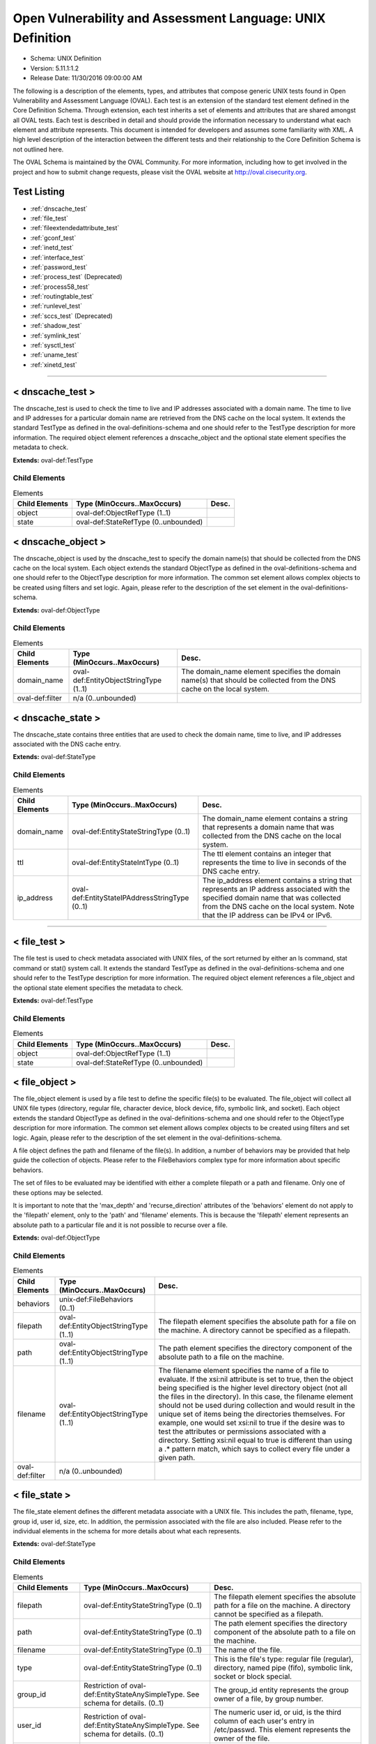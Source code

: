 Open Vulnerability and Assessment Language: UNIX Definition  
=========================================================
* Schema: UNIX Definition  
* Version: 5.11.1:1.2  
* Release Date: 11/30/2016 09:00:00 AM

The following is a description of the elements, types, and attributes that compose generic UNIX tests found in Open Vulnerability and Assessment Language (OVAL). Each test is an extension of the standard test element defined in the Core Definition Schema. Through extension, each test inherits a set of elements and attributes that are shared amongst all OVAL tests. Each test is described in detail and should provide the information necessary to understand what each element and attribute represents. This document is intended for developers and assumes some familiarity with XML. A high level description of the interaction between the different tests and their relationship to the Core Definition Schema is not outlined here.

The OVAL Schema is maintained by the OVAL Community. For more information, including how to get involved in the project and how to submit change requests, please visit the OVAL website at http://oval.cisecurity.org.

Test Listing  
---------------------------------------------------------
* :ref:`dnscache_test`  
* :ref:`file_test`  
* :ref:`fileextendedattribute_test`  
* :ref:`gconf_test`  
* :ref:`inetd_test`  
* :ref:`interface_test`  
* :ref:`password_test`  
* :ref:`process_test` (Deprecated)  
* :ref:`process58_test`  
* :ref:`routingtable_test`  
* :ref:`runlevel_test`  
* :ref:`sccs_test` (Deprecated)  
* :ref:`shadow_test`  
* :ref:`symlink_test`  
* :ref:`sysctl_test`  
* :ref:`uname_test`  
* :ref:`xinetd_test`  
  
______________
  
.. _dnscache_test:  
  
< dnscache_test >  
---------------------------------------------------------
The dnscache_test is used to check the time to live and IP addresses associated with a domain name. The time to live and IP addresses for a particular domain name are retrieved from the DNS cache on the local system. It extends the standard TestType as defined in the oval-definitions-schema and one should refer to the TestType description for more information. The required object element references a dnscache_object and the optional state element specifies the metadata to check.

**Extends:** oval-def:TestType

Child Elements  
^^^^^^^^^^^^^^^^^^^^^^^^^^^^^^^^^^^^^^^^^^^^^^^^^^^^^^^^^
.. list-table:: Elements  
    :header-rows: 1  
  
    * - Child Elements  
      - Type (MinOccurs..MaxOccurs)  
      - Desc.  
    * - object  
      - oval-def:ObjectRefType (1..1)  
      -   
    * - state  
      - oval-def:StateRefType (0..unbounded)  
      -   
  
.. _dnscache_object:  
  
< dnscache_object >  
---------------------------------------------------------
The dnscache_object is used by the dnscache_test to specify the domain name(s) that should be collected from the DNS cache on the local system. Each object extends the standard ObjectType as defined in the oval-definitions-schema and one should refer to the ObjectType description for more information. The common set element allows complex objects to be created using filters and set logic. Again, please refer to the description of the set element in the oval-definitions-schema.

**Extends:** oval-def:ObjectType

Child Elements  
^^^^^^^^^^^^^^^^^^^^^^^^^^^^^^^^^^^^^^^^^^^^^^^^^^^^^^^^^
.. list-table:: Elements  
    :header-rows: 1  
  
    * - Child Elements  
      - Type (MinOccurs..MaxOccurs)  
      - Desc.  
    * - domain_name  
      - oval-def:EntityObjectStringType (1..1)  
      - The domain_name element specifies the domain name(s) that should be collected from the DNS cache on the local system.  
    * - oval-def:filter  
      - n/a (0..unbounded)  
      -   
  
.. _dnscache_state:  
  
< dnscache_state >  
---------------------------------------------------------
The dnscache_state contains three entities that are used to check the domain name, time to live, and IP addresses associated with the DNS cache entry.

**Extends:** oval-def:StateType

Child Elements  
^^^^^^^^^^^^^^^^^^^^^^^^^^^^^^^^^^^^^^^^^^^^^^^^^^^^^^^^^
.. list-table:: Elements  
    :header-rows: 1  
  
    * - Child Elements  
      - Type (MinOccurs..MaxOccurs)  
      - Desc.  
    * - domain_name  
      - oval-def:EntityStateStringType (0..1)  
      - The domain_name element contains a string that represents a domain name that was collected from the DNS cache on the local system.  
    * - ttl  
      - oval-def:EntityStateIntType (0..1)  
      - The ttl element contains an integer that represents the time to live in seconds of the DNS cache entry.  
    * - ip_address  
      - oval-def:EntityStateIPAddressStringType (0..1)  
      - The ip_address element contains a string that represents an IP address associated with the specified domain name that was collected from the DNS cache on the local system. Note that the IP address can be IPv4 or IPv6.  
  
______________
  
.. _file_test:  
  
< file_test >  
---------------------------------------------------------
The file test is used to check metadata associated with UNIX files, of the sort returned by either an ls command, stat command or stat() system call. It extends the standard TestType as defined in the oval-definitions-schema and one should refer to the TestType description for more information. The required object element references a file_object and the optional state element specifies the metadata to check.

**Extends:** oval-def:TestType

Child Elements  
^^^^^^^^^^^^^^^^^^^^^^^^^^^^^^^^^^^^^^^^^^^^^^^^^^^^^^^^^
.. list-table:: Elements  
    :header-rows: 1  
  
    * - Child Elements  
      - Type (MinOccurs..MaxOccurs)  
      - Desc.  
    * - object  
      - oval-def:ObjectRefType (1..1)  
      -   
    * - state  
      - oval-def:StateRefType (0..unbounded)  
      -   
  
.. _file_object:  
  
< file_object >  
---------------------------------------------------------
The file_object element is used by a file test to define the specific file(s) to be evaluated. The file_object will collect all UNIX file types (directory, regular file, character device, block device, fifo, symbolic link, and socket). Each object extends the standard ObjectType as defined in the oval-definitions-schema and one should refer to the ObjectType description for more information. The common set element allows complex objects to be created using filters and set logic. Again, please refer to the description of the set element in the oval-definitions-schema.

A file object defines the path and filename of the file(s). In addition, a number of behaviors may be provided that help guide the collection of objects. Please refer to the FileBehaviors complex type for more information about specific behaviors.

The set of files to be evaluated may be identified with either a complete filepath or a path and filename. Only one of these options may be selected.

It is important to note that the 'max_depth' and 'recurse_direction' attributes of the 'behaviors' element do not apply to the 'filepath' element, only to the 'path' and 'filename' elements. This is because the 'filepath' element represents an absolute path to a particular file and it is not possible to recurse over a file.

**Extends:** oval-def:ObjectType

Child Elements  
^^^^^^^^^^^^^^^^^^^^^^^^^^^^^^^^^^^^^^^^^^^^^^^^^^^^^^^^^
.. list-table:: Elements  
    :header-rows: 1  
  
    * - Child Elements  
      - Type (MinOccurs..MaxOccurs)  
      - Desc.  
    * - behaviors  
      - unix-def:FileBehaviors (0..1)  
      -   
    * - filepath  
      - oval-def:EntityObjectStringType (1..1)  
      - The filepath element specifies the absolute path for a file on the machine. A directory cannot be specified as a filepath.  
    * - path  
      - oval-def:EntityObjectStringType (1..1)  
      - The path element specifies the directory component of the absolute path to a file on the machine.  
    * - filename  
      - oval-def:EntityObjectStringType (1..1)  
      - The filename element specifies the name of a file to evaluate. If the xsi:nil attribute is set to true, then the object being specified is the higher level directory object (not all the files in the directory). In this case, the filename element should not be used during collection and would result in the unique set of items being the directories themselves. For example, one would set xsi:nil to true if the desire was to test the attributes or permissions associated with a directory. Setting xsi:nil equal to true is different than using a .* pattern match, which says to collect every file under a given path.  
    * - oval-def:filter  
      - n/a (0..unbounded)  
      -   
  
.. _file_state:  
  
< file_state >  
---------------------------------------------------------
The file_state element defines the different metadata associate with a UNIX file. This includes the path, filename, type, group id, user id, size, etc. In addition, the permission associated with the file are also included. Please refer to the individual elements in the schema for more details about what each represents.

**Extends:** oval-def:StateType

Child Elements  
^^^^^^^^^^^^^^^^^^^^^^^^^^^^^^^^^^^^^^^^^^^^^^^^^^^^^^^^^
.. list-table:: Elements  
    :header-rows: 1  
  
    * - Child Elements  
      - Type (MinOccurs..MaxOccurs)  
      - Desc.  
    * - filepath  
      - oval-def:EntityStateStringType (0..1)  
      - The filepath element specifies the absolute path for a file on the machine. A directory cannot be specified as a filepath.  
    * - path  
      - oval-def:EntityStateStringType (0..1)  
      - The path element specifies the directory component of the absolute path to a file on the machine.  
    * - filename  
      - oval-def:EntityStateStringType (0..1)  
      - The name of the file.  
    * - type  
      - oval-def:EntityStateStringType (0..1)  
      - This is the file's type: regular file (regular), directory, named pipe (fifo), symbolic link, socket or block special.  
    * - group_id  
      - Restriction of oval-def:EntityStateAnySimpleType. See schema for details. (0..1)  
      - The group_id entity represents the group owner of a file, by group number.  
    * - user_id  
      - Restriction of oval-def:EntityStateAnySimpleType. See schema for details. (0..1)  
      - The numeric user id, or uid, is the third column of each user's entry in /etc/passwd. This element represents the owner of the file.  
    * - a_time  
      - Restriction of oval-def:EntityStateAnySimpleType. See schema for details. (0..1)  
      - This is the time that the file was last accessed, in seconds since the Unix epoch. The Unix epoch is the time 00:00:00 UTC on January 1, 1970.  
    * - c_time  
      - Restriction of oval-def:EntityStateAnySimpleType. See schema for details. (0..1)  
      - This is the time of the last change to the file's inode, in seconds since the Unix epoch. The Unix epoch is the time 00:00:00 UTC on January 1, 1970. An inode is a Unix data structure that stores all of the information about a particular file.  
    * - m_time  
      - Restriction of oval-def:EntityStateAnySimpleType. See schema for details. (0..1)  
      - This is the time of the last change to the file's contents, in seconds since the Unix epoch. The Unix epoch is the time 00:00:00 UTC on January 1, 1970.  
    * - size  
      - oval-def:EntityStateIntType (0..1)  
      - This is the size of the file in bytes.  
    * - suid  
      - oval-def:EntityStateBoolType (0..1)  
      - Does the program run with the uid (thus privileges) of the file's owner, rather than the calling user?  
    * - sgid  
      - oval-def:EntityStateBoolType (0..1)  
      - Does the program run with the gid (thus privileges) of the file's group owner, rather than the calling user's group?  
    * - sticky  
      - oval-def:EntityStateBoolType (0..1)  
      - Can users delete each other's files in this directory, when said directory is writable by those users?  
    * - uread  
      - oval-def:EntityStateBoolType (0..1)  
      - Can the owner (user owner) of the file read this file or, if a directory, read the directory contents?  
    * - uwrite  
      - oval-def:EntityStateBoolType (0..1)  
      - Can the owner (user owner) of the file write to this file or, if a directory, write to the directory?  
    * - uexec  
      - oval-def:EntityStateBoolType (0..1)  
      - Can the owner (user owner) of the file execute it or, if a directory, change into the directory?  
    * - gread  
      - oval-def:EntityStateBoolType (0..1)  
      - Can the group owner of the file read this file or, if a directory, read the directory contents?  
    * - gwrite  
      - oval-def:EntityStateBoolType (0..1)  
      - Can the group owner of the file write to this file or, if a directory, write to the directory?  
    * - gexec  
      - oval-def:EntityStateBoolType (0..1)  
      - Can the group owner of the file execute it or, if a directory, change into the directory?  
    * - oread  
      - oval-def:EntityStateBoolType (0..1)  
      - Can all other users read this file or, if a directory, read the directory contents?  
    * - owrite  
      - oval-def:EntityStateBoolType (0..1)  
      - Can the other users write to this file or, if a directory, write to the directory?  
    * - oexec  
      - oval-def:EntityStateBoolType (0..1)  
      - Can the other users execute this file or, if a directory, change into the directory?  
    * - has_extended_acl  
      - oval-def:EntityStateBoolType (0..1)  
      - Does the file or directory have ACL permissions applied to it? If the file or directory doesn't have an ACL, or it matches the standard UNIX permissions, the value will be 'false'. Otherwise, if a file or directory has an ACL, the value will be 'true'.  
  
.. _FileBehaviors:  
  
== FileBehaviors ==  
---------------------------------------------------------
The FileBehaviors complex type defines a number of behaviors that allow a more detailed definition of the file_object being specified. Note that using these behaviors may result in some unique results. For example, a double negative type condition might be created where an object entity says include everything except a specific item, but a behavior is used that might then add that item back in.

It is important to note that the 'max_depth' and 'recurse_direction' attributes of the 'behaviors' element do not apply to the 'filepath' element, only to the 'path' and 'filename' elements. This is because the 'filepath' element represents an absolute path to a particular file and it is not possible to recurse over a file.

Attributes  
^^^^^^^^^^^^^^^^^^^^^^^^^^^^^^^^^^^^^^^^^^^^^^^^^^^^^^^^^
.. list-table:: Attributes  
    :header-rows: 1  
  
    * - Attribute  
      - Type  
      - Desc.  
    * - max_depth  
      - Restriction of xsd:integer (optional *default*='-1')  
      - 'max_depth' defines the maximum depth of recursion to perform when a recurse_direction is specified. A value of '0' is equivalent to no recursion, '1' means to step only one directory level up/down, and so on. The default value is '-1' meaning no limitation. For a 'max_depth' of -1 or any value of 1 or more the starting directory must be considered in the recursive search.  
Note that the default recurse_direction behavior is 'none' so even though max_depth specifies no limitation by default, the recurse_direction behavior turns recursion off.  
Note that this behavior only applies with the equality operation on the path entity.  
    * - recurse  
      - Restriction of xsd:string (optional *default*='symlinks and directories') ('~~none~~', '~~files~~', 'directories', '~~files and directories~~', 'symlinks', 'symlinks and directories')  
      - 'recurse' defines how to recurse into the path entity, in other words what to follow during recursion. Options include symlinks, directories, or both. Note that a max-depth other than 0 has to be specified for recursion to take place and for this attribute to mean anything.  
Note that this behavior only applies with the equality operation on the path entity.  
    * - recurse_direction  
      - Restriction of xsd:string (optional *default*='none') ('none', 'up', 'down')  
      - 'recurse_direction' defines the direction to recurse, either 'up' to parent directories, or 'down' into child directories. The default value is 'none' for no recursion.  
Note that this behavior only applies with the equality operation on the path entity.  
    * - recurse_file_system  
      - Restriction of xsd:string (optional *default*='all') ('all', 'local', 'defined')  
      - 'recurse_file_system' defines the file system limitation of any searching and applies to all operations as specified on the path or filepath entity. The value of 'local' limits the search scope to local file systems (as opposed to file systems mounted from an external system). The value of 'defined' keeps any recursion within the file system that the file_object (path+filename or filepath) has specified. For example, if the path specified was "/", you would search only the filesystem mounted there, not other filesystems mounted to descendant paths. The value of 'defined' only applies when an equality operation is used for searching because the path or filepath entity must explicitly define a file system. The default value is 'all' meaning to search all available file systems for data collection.  
Note that in most cases it is recommended that the value of 'local' be used to ensure that file system searching is limited to only the local file systems. Searching 'all' file systems may have performance implications.  
  
  
______________
  
.. _fileextendedattribute_test:  
  
< fileextendedattribute_test >  
---------------------------------------------------------
The file extended attribute test is used to check extended attribute values associated with UNIX files, of the sort returned by the getfattr command or getxattr() system call. It extends the standard TestType as defined in the oval-definitions-schema and one should refer to the TestType description for more information. The required object element references a fileextendedattribute_object and the optional state element specifies the extended attributes to check.

NOTE: Solaris has a very different implementation of "extended attributes" in which the attributes are really an orthogonal directory hierarchy of files. See the Solaris documentation for more details. The file extended attribute test only handles simple name/value pairs as implemented by most other UNIX derived operating systems.

**Extends:** oval-def:TestType

Child Elements  
^^^^^^^^^^^^^^^^^^^^^^^^^^^^^^^^^^^^^^^^^^^^^^^^^^^^^^^^^
.. list-table:: Elements  
    :header-rows: 1  
  
    * - Child Elements  
      - Type (MinOccurs..MaxOccurs)  
      - Desc.  
    * - object  
      - oval-def:ObjectRefType (1..1)  
      -   
    * - state  
      - oval-def:StateRefType (0..unbounded)  
      -   
  
.. _fileextendedattribute_object:  
  
< fileextendedattribute_object >  
---------------------------------------------------------
The fileextendedattribute_object element is used by a file extended attribute test to define the specific file(s) and attribute(s) to be evaluated. The fileextendedattribute_object will collect all UNIX file types (directory, regular file, character device, block device, fifo, symbolic link, and socket). Each object extends the standard ObjectType as defined in the oval-definitions-schema and one should refer to the ObjectType description for more information. The common set element allows complex objects to be created using filters and set logic. Again, please refer to the description of the set element in the oval-definitions-schema.

A file extended attribute object defines the path, filename and attribute name. In addition, a number of behaviors may be provided that help guide the collection of objects. Please refer to the FileExtendedAttributeBehaviors complex type for more information about specific behaviors.

The set of files to be evaluated may be identified with either a complete filepath or a path and filename. Only one of these options may be selected.

It is important to note that the 'max_depth' and 'recurse_direction' attributes of the 'behaviors' element do not apply to the 'filepath' element, only to the 'path' and 'filename' elements. This is because the 'filepath' element represents an absolute path to a particular file and it is not possible to recurse over a file.

**Extends:** oval-def:ObjectType

Child Elements  
^^^^^^^^^^^^^^^^^^^^^^^^^^^^^^^^^^^^^^^^^^^^^^^^^^^^^^^^^
.. list-table:: Elements  
    :header-rows: 1  
  
    * - Child Elements  
      - Type (MinOccurs..MaxOccurs)  
      - Desc.  
    * - behaviors  
      - unix-def:FileBehaviors (0..1)  
      -   
    * - filepath  
      - oval-def:EntityObjectStringType (1..1)  
      - The filepath element specifies the absolute path for a file on the machine. A directory cannot be specified as a filepath.  
    * - path  
      - oval-def:EntityObjectStringType (1..1)  
      - The path element specifies the directory component of the absolute path to a file on the machine.  
    * - filename  
      - oval-def:EntityObjectStringType (1..1)  
      - The filename element specifies the name of a file to evaluate. If the xsi:nil attribute is set to true, then the object being specified is the higher level directory object (not all the files in the directory). In this case, the filename element should not be used during collection and would result in the unique set of items being the directories themselves. For example, one would set xsi:nil to true if the desire was to test the attributes associated with a directory. Setting xsi:nil equal to true is different than using a .* pattern match, which says to collect every file under a given path.  
    * - attribute_name  
      - oval-def:EntityObjectStringType (1..1)  
      - The attribute_name element specifies the name of an extended attribute to evaluate.  
    * - oval-def:filter  
      - n/a (0..unbounded)  
      -   
  
.. _fileextendedattribute_state:  
  
< fileextendedattribute_state >  
---------------------------------------------------------
The fileextendedattribute_state element defines an extended attribute associated with a UNIX file. This includes the path, filename, attribute name, and attribute value.

**Extends:** oval-def:StateType

Child Elements  
^^^^^^^^^^^^^^^^^^^^^^^^^^^^^^^^^^^^^^^^^^^^^^^^^^^^^^^^^
.. list-table:: Elements  
    :header-rows: 1  
  
    * - Child Elements  
      - Type (MinOccurs..MaxOccurs)  
      - Desc.  
    * - filepath  
      - oval-def:EntityStateStringType (0..1)  
      - The filepath element specifies the absolute path for a file on the machine. A directory can be specified as a filepath.  
    * - path  
      - oval-def:EntityStateStringType (0..1)  
      - The path element specifies the directory component of the absolute path to a file on the machine.  
    * - filename  
      - oval-def:EntityStateStringType (0..1)  
      - The name of the file.  
    * - attribute_name  
      - oval-def:EntityStateStringType (0..1)  
      - This is the extended attribute's name, identifier or key.  
    * - value  
      - oval-def:EntityStateAnySimpleType (0..1)  
      - The value entity represents the extended attribute's value or contents. To test for an attribute with no value assigned to it, this entity would be used with an empty value.  
  
______________
  
.. _gconf_test:  
  
< gconf_test >  
---------------------------------------------------------
The gconf_test is used to check the attributes and value(s) associated with GConf preference keys. It extends the standard TestType as defined in the oval-definitions-schema and one should refer to the TestType description for more information. The required object element references a gconf_object and the optional gconf_state element specifies the data to check.

**Extends:** oval-def:TestType

Child Elements  
^^^^^^^^^^^^^^^^^^^^^^^^^^^^^^^^^^^^^^^^^^^^^^^^^^^^^^^^^
.. list-table:: Elements  
    :header-rows: 1  
  
    * - Child Elements  
      - Type (MinOccurs..MaxOccurs)  
      - Desc.  
    * - object  
      - oval-def:ObjectRefType (1..1)  
      -   
    * - state  
      - oval-def:StateRefType (0..unbounded)  
      -   
  
.. _gconf_object:  
  
< gconf_object >  
---------------------------------------------------------
The gconf_object element is used by a gconf_test to define the preference keys to collect and the sources from which to collect the preference keys. Each object extends the standard ObjectType as defined in the oval-definitions-schema and one should refer to the ObjectType description for more information. The common set element allows complex objects to be created using filters and set logic. Again, please refer to the description of the set element in the oval-definitions-schema.

**Extends:** oval-def:ObjectType

Child Elements  
^^^^^^^^^^^^^^^^^^^^^^^^^^^^^^^^^^^^^^^^^^^^^^^^^^^^^^^^^
.. list-table:: Elements  
    :header-rows: 1  
  
    * - Child Elements  
      - Type (MinOccurs..MaxOccurs)  
      - Desc.  
    * - key  
      - oval-def:EntityObjectStringType (1..1)  
      - This is the preference key to check.  
    * - source  
      - oval-def:EntityObjectStringType (1..1)  
      - The source element specifies the source from which to collect the preference key. The source is represented by the absolute path to a GConf XML file as XML is the current backend for GConf. Note that other backends may become available in the future. If the xsi:nil attribute is set to 'true', the preference key is looked up using the GConf daemon. Otherwise, the preference key is looked up using the values specified in this entity.  
    * - oval-def:filter  
      - n/a (0..unbounded)  
      -   
  
.. _gconf_state:  
  
< gconf_state >  
---------------------------------------------------------
The gconf_state element defines the different information that can be used to evaluate the specified GConf preference key. This includes the preference key, source, type, whether it's writable, the user who last modified it, the time it was last modified, whether it's the default value, as well as the preference key's value. Please refer to the individual elements in the schema for more details about what each represents.

**Extends:** oval-def:StateType

Child Elements  
^^^^^^^^^^^^^^^^^^^^^^^^^^^^^^^^^^^^^^^^^^^^^^^^^^^^^^^^^
.. list-table:: Elements  
    :header-rows: 1  
  
    * - Child Elements  
      - Type (MinOccurs..MaxOccurs)  
      - Desc.  
    * - key  
      - oval-def:EntityStateStringType (0..1)  
      - The preference key to check.  
    * - source  
      - oval-def:EntityStateStringType (0..1)  
      - The source used to look up the preference key.  
    * - type  
      - unix-def:EntityStateGconfTypeType (0..1)  
      - The type of the preference key.  
    * - is_writable  
      - oval-def:EntityStateBoolType (0..1)  
      - Is the preference key writable? If true, the preference key is writable. If false, the preference key is not writable.  
    * - mod_user  
      - oval-def:EntityStateStringType (0..1)  
      - The user who last modified the preference key.  
    * - mod_time  
      - oval-def:EntityStateIntType (0..1)  
      - The time the preference key was last modified in seconds since the Unix epoch. The Unix epoch is the time 00:00:00 UTC on January 1, 1970.  
    * - is_default  
      - oval-def:EntityStateBoolType (0..1)  
      - Is the preference key value the default value. If true, the preference key value is the default value. If false, the preference key value is not the default value.  
    * - value  
      - oval-def:EntityStateAnySimpleType (0..1)  
      - The value of the preference key.  
  
______________
  
.. _inetd_test:  
  
< inetd_test >  
---------------------------------------------------------
The inetd test is used to check information associated with different Internet services. It extends the standard TestType as defined in the oval-definitions-schema and one should refer to the TestType description for more information. The required object element references an inetd_object and the optional state element specifies the information to check.

**Extends:** oval-def:TestType

Child Elements  
^^^^^^^^^^^^^^^^^^^^^^^^^^^^^^^^^^^^^^^^^^^^^^^^^^^^^^^^^
.. list-table:: Elements  
    :header-rows: 1  
  
    * - Child Elements  
      - Type (MinOccurs..MaxOccurs)  
      - Desc.  
    * - object  
      - oval-def:ObjectRefType (1..1)  
      -   
    * - state  
      - oval-def:StateRefType (0..unbounded)  
      -   
  
.. _inetd_object:  
  
< inetd_object >  
---------------------------------------------------------
The inetd_object element is used by an inetd test to define the specific protocol-service to be evaluated. Each object extends the standard ObjectType as defined in the oval-definitions-schema and one should refer to the ObjectType description for more information. The common set element allows complex objects to be created using filters and set logic. Again, please refer to the description of the set element in the oval-definitions-schema.

An inetd object consists of a protocol entity and a service_name entity that identifies the specific service to be tested.

**Extends:** oval-def:ObjectType

Child Elements  
^^^^^^^^^^^^^^^^^^^^^^^^^^^^^^^^^^^^^^^^^^^^^^^^^^^^^^^^^
.. list-table:: Elements  
    :header-rows: 1  
  
    * - Child Elements  
      - Type (MinOccurs..MaxOccurs)  
      - Desc.  
    * - protocol  
      - oval-def:EntityObjectStringType (1..1)  
      - A recognized protocol listed in the file /etc/inet/protocols.  
    * - service_name  
      - oval-def:EntityObjectStringType (1..1)  
      - The name of a valid service listed in the services file. For RPC services, the value of the service-name field consists of the RPC service name or program number, followed by a '/' (slash) and either a version number or a range of version numbers (for example, rstatd/2-4).  
    * - oval-def:filter  
      - n/a (0..unbounded)  
      -   
  
.. _inetd_state:  
  
< inetd_state >  
---------------------------------------------------------
The inetd_state element defines the different information associated with a specific Internet service. Please refer to the individual elements in the schema for more details about what each represents.

**Extends:** oval-def:StateType

Child Elements  
^^^^^^^^^^^^^^^^^^^^^^^^^^^^^^^^^^^^^^^^^^^^^^^^^^^^^^^^^
.. list-table:: Elements  
    :header-rows: 1  
  
    * - Child Elements  
      - Type (MinOccurs..MaxOccurs)  
      - Desc.  
    * - protocol  
      - oval-def:EntityStateStringType (0..1)  
      - A recognized protocol listed in the file /etc/inet/protocols.  
    * - service_name  
      - oval-def:EntityStateStringType (0..1)  
      - The name of a valid service listed in the services file. For RPC services, the value of the service-name field consists of the RPC service name or program number, followed by a '/' (slash) and either a version number or a range of version numbers (for example, rstatd/2-4).  
    * - server_program  
      - oval-def:EntityStateStringType (0..1)  
      - Either the pathname of a server program to be invoked by inetd to perform the requested service, or the value internal if inetd itself provides the service.  
    * - server_arguments  
      - oval-def:EntityStateStringType (0..1)  
      - The arguments for running the service. These are either passed to the server program invoked by inetd, or used to configure a service provided by inetd. In the case of server programs, the arguments shall begin with argv[0], which is typically the name of the program. In the case of a service provided by inted, the first argument shall be the word "internal".  
    * - endpoint_type  
      - unix-def:EntityStateEndpointType (0..1)  
      - The endpoint type (aka, socket type) associated with the service.  
    * - exec_as_user  
      - oval-def:EntityStateStringType (0..1)  
      - The user id of the user the server program should run under. (This allows for running with less permission than root.)  
    * - wait_status  
      - unix-def:EntityStateWaitStatusType (0..1)  
      - This field has values wait or nowait. This entry specifies whether the server that is invoked by inetd will take over the listening socket associated with the service, and whether once launched, inetd will wait for that server to exit, if ever, before it resumes listening for new service requests.  
  
______________
  
.. _interface_test:  
  
< interface_test >  
---------------------------------------------------------
The interface test enumerates various attributes about the interfaces on a system. It extends the standard TestType as defined in the oval-definitions-schema and one should refer to the TestType description for more information. The required object element references an interface_object and the optional state element specifies the interface information to check.

**Extends:** oval-def:TestType

Child Elements  
^^^^^^^^^^^^^^^^^^^^^^^^^^^^^^^^^^^^^^^^^^^^^^^^^^^^^^^^^
.. list-table:: Elements  
    :header-rows: 1  
  
    * - Child Elements  
      - Type (MinOccurs..MaxOccurs)  
      - Desc.  
    * - object  
      - oval-def:ObjectRefType (1..1)  
      -   
    * - state  
      - oval-def:StateRefType (0..unbounded)  
      -   
  
.. _interface_object:  
  
< interface_object >  
---------------------------------------------------------
The interface_object element is used by an interface test to define the specific interfaces(s) to be evaluated. Each object extends the standard ObjectType as defined in the oval-definitions-schema and one should refer to the ObjectType description for more information. The common set element allows complex objects to be created using filters and set logic. Again, please refer to the description of the set element in the oval-definitions-schema.

An interface object consists of a single name entity that identifies which interface is being specified.

**Extends:** oval-def:ObjectType

Child Elements  
^^^^^^^^^^^^^^^^^^^^^^^^^^^^^^^^^^^^^^^^^^^^^^^^^^^^^^^^^
.. list-table:: Elements  
    :header-rows: 1  
  
    * - Child Elements  
      - Type (MinOccurs..MaxOccurs)  
      - Desc.  
    * - name  
      - oval-def:EntityObjectStringType (1..1)  
      - The name element is the interface (eth0, eth1, fw0, etc.) name to check.  
    * - oval-def:filter  
      - n/a (0..unbounded)  
      -   
  
.. _interface_state:  
  
< interface_state >  
---------------------------------------------------------
The interface_state element enumerates the different properties associate with a Unix interface. Please refer to the individual elements in the schema for more details about what each represents.

**Extends:** oval-def:StateType

Child Elements  
^^^^^^^^^^^^^^^^^^^^^^^^^^^^^^^^^^^^^^^^^^^^^^^^^^^^^^^^^
.. list-table:: Elements  
    :header-rows: 1  
  
    * - Child Elements  
      - Type (MinOccurs..MaxOccurs)  
      - Desc.  
    * - name  
      - oval-def:EntityStateStringType (0..1)  
      - The name element is the interface (eth0, eth1, fw0, etc.) name to check.  
    * - type  
      - unix-def:EntityStateInterfaceType (0..1)  
      - The type element specifies the type of interface.  
    * - hardware_addr  
      - oval-def:EntityStateStringType (0..1)  
      - The hardware_addr element is the hardware or MAC address of the physical network card. MAC addresses should be formatted according to the IEEE 802-2001 standard which states that a MAC address is a sequence of six octet values, separated by hyphens, where each octet is represented by two hexadecimal digits. Uppercase letters should also be used to represent the hexadecimal digits A through F.  
    * - inet_addr  
      - oval-def:EntityStateIPAddressStringType (0..1)  
      - This is the IP address of the interface. Note that the IP address can be IPv4 or IPv6. If the IP address is an IPv6 address, this entity will be expressed as an IPv6 address prefix using CIDR notation and the netmask entity will not be collected.  
    * - broadcast_addr  
      - oval-def:EntityStateIPAddressStringType (0..1)  
      - This is the broadcast IP address for this interface's network. Note that the IP address can be IPv4 or IPv6.  
    * - netmask  
      - oval-def:EntityStateIPAddressStringType (0..1)  
      - This is the bitmask used to calculate the interface's IP network. The network number is calculated by bitwise-ANDing this with the IP address. The host number on that network is calculated by bitwise-XORing this with the IP address. Note that if the inet_addr entity contains an IPv6 address prefix, this entity will not be collected.  
    * - flag  
      - oval-def:EntityStateStringType (0..1)  
      - The flag entity represents the interface flag line, which generally contains flags like "UP" to denote an active interface, "PROMISC" to note that the interface is listening for Ethernet frames not specifically addressed to it, and others. This element can be included multiple times in a system characteristic item in order to record a multitude of flags. Note that the entity_check attribute associated with EntityStateStringType guides the evaluation of entities like this that refer to items that can occur an unbounded number of times.  
  
______________
  
.. _password_test:  
  
< password_test >  
---------------------------------------------------------
/etc/passwd. See passwd(4).

The password test is used to check metadata associated with the UNIX password file, of the sort returned by the passwd command. It extends the standard TestType as defined in the oval-definitions-schema and one should refer to the TestType description for more information. The required object element references a password_object and the optional state element specifies the metadata to check.

**Extends:** oval-def:TestType

Child Elements  
^^^^^^^^^^^^^^^^^^^^^^^^^^^^^^^^^^^^^^^^^^^^^^^^^^^^^^^^^
.. list-table:: Elements  
    :header-rows: 1  
  
    * - Child Elements  
      - Type (MinOccurs..MaxOccurs)  
      - Desc.  
    * - object  
      - oval-def:ObjectRefType (1..1)  
      -   
    * - state  
      - oval-def:StateRefType (0..unbounded)  
      -   
  
.. _password_object:  
  
< password_object >  
---------------------------------------------------------
The password_object element is used by a password test to define the object to be evaluated. Each object extends the standard ObjectType as defined in the oval-definitions-schema and one should refer to the ObjectType description for more information. The common set element allows complex objects to be created using filters and set logic. Again, please refer to the description of the set element in the oval-definitions-schema.

A password object consists of a single username entity that identifies the user(s) whose password is to be evaluated.

**Extends:** oval-def:ObjectType

Child Elements  
^^^^^^^^^^^^^^^^^^^^^^^^^^^^^^^^^^^^^^^^^^^^^^^^^^^^^^^^^
.. list-table:: Elements  
    :header-rows: 1  
  
    * - Child Elements  
      - Type (MinOccurs..MaxOccurs)  
      - Desc.  
    * - username  
      - oval-def:EntityObjectStringType (1..1)  
      - The user(s) account whose password is to be evaluated.  
    * - oval-def:filter  
      - n/a (0..unbounded)  
      -   
  
.. _password_state:  
  
< password_state >  
---------------------------------------------------------
The password_state element defines the different information associated with the system passwords. Please refer to the individual elements in the schema for more details about what each represents.

See documentation on /etc/passwd for more details on the fields.

**Extends:** oval-def:StateType

Child Elements  
^^^^^^^^^^^^^^^^^^^^^^^^^^^^^^^^^^^^^^^^^^^^^^^^^^^^^^^^^
.. list-table:: Elements  
    :header-rows: 1  
  
    * - Child Elements  
      - Type (MinOccurs..MaxOccurs)  
      - Desc.  
    * - username  
      - oval-def:EntityStateStringType (0..1)  
      - The UNIX account name.  
    * - password  
      - oval-def:EntityStateStringType (0..1)  
      - This is the encrypted version of the user's password.  
    * - user_id  
      - Restriction of oval-def:EntityStateAnySimpleType. See schema for details. (0..1)  
      - The numeric user id, or uid, is the third column of each user's entry in /etc/passwd.  
    * - group_id  
      - Restriction of oval-def:EntityStateAnySimpleType. See schema for details. (0..1)  
      - The id of the primary UNIX group the user belongs to.  
    * - gcos  
      - oval-def:EntityStateStringType (0..1)  
      - The GECOS (or GCOS) field from /etc/passwd; typically contains the user's full name.  
    * - home_dir  
      - oval-def:EntityStateStringType (0..1)  
      - The user's home directory.  
    * - login_shell  
      - oval-def:EntityStateStringType (0..1)  
      - The user's shell program.  
    * - last_login  
      - oval-def:EntityStateIntType (0..1)  
      - The date and time when the last login occurred. This value is stored as the number of seconds that have elapsed since 00:00:00, January 1, 1970, UTC.  
  
______________
  
.. _process_test:  
  
< process_test > (Deprecated)  
---------------------------------------------------------
Deprecation Info  
^^^^^^^^^^^^^^^^^^^^^^^^^^^^^^^^^^^^^^^^^^^^^^^^^^^^^^^^^
* Deprecated As Of Version 5.8  
* Reason: The process_test has been deprecated and replaced by the process58_test. The command line of a process cannot be used to uniquely identify a process. As a result, the pid entity was added to the process58_object. Please see the process58_test for additional information.  
  
The process test is used to check information found in the UNIX processes. It is equivalent to parsing the output of the ps command. It extends the standard TestType as defined in the oval-definitions-schema and one should refer to the TestType description for more information. The required object element references a process_object and the optional state element specifies the process information to check.

**Extends:** oval-def:TestType

Child Elements  
^^^^^^^^^^^^^^^^^^^^^^^^^^^^^^^^^^^^^^^^^^^^^^^^^^^^^^^^^
.. list-table:: Elements  
    :header-rows: 1  
  
    * - Child Elements  
      - Type (MinOccurs..MaxOccurs)  
      - Desc.  
    * - object  
      - oval-def:ObjectRefType (1..1)  
      -   
    * - state  
      - oval-def:StateRefType (0..unbounded)  
      -   
  
.. _process_object:  
  
< process_object > (Deprecated)  
---------------------------------------------------------
Deprecation Info  
^^^^^^^^^^^^^^^^^^^^^^^^^^^^^^^^^^^^^^^^^^^^^^^^^^^^^^^^^
* Deprecated As Of Version 5.8  
* Reason: The process_object has been deprecated and replaced by the process58_object. The command line of a process cannot be used to uniquely identify a process. As a result, the pid entity was added to the process58_object. Please see the process58_object for additional information.  
  
The process_object element is used by a process test to define the specific process(es) to be evaluated. Each object extends the standard ObjectType as defined in the oval-definitions-schema and one should refer to the ObjectType description for more information. The common set element allows complex objects to be created using filters and set logic. Again, please refer to the description of the set element in the oval-definitions-schema.

A process object defines the command line used to start the process(es).

**Extends:** oval-def:ObjectType

Child Elements  
^^^^^^^^^^^^^^^^^^^^^^^^^^^^^^^^^^^^^^^^^^^^^^^^^^^^^^^^^
.. list-table:: Elements  
    :header-rows: 1  
  
    * - Child Elements  
      - Type (MinOccurs..MaxOccurs)  
      - Desc.  
    * - command  
      - oval-def:EntityObjectStringType (1..1)  
      - The command element specifies the command/program name to check.  
  
.. _process_state:  
  
< process_state > (Deprecated)  
---------------------------------------------------------
Deprecation Info  
^^^^^^^^^^^^^^^^^^^^^^^^^^^^^^^^^^^^^^^^^^^^^^^^^^^^^^^^^
* Deprecated As Of Version 5.8  
* Reason: The process_state has been deprecated and replaced by the process58_state. The command line of a process cannot be used to uniquely identify a process. As a result, the pid entity was added to the process58_object. Please see the process58_state for additional information.  
  
The process_state element defines the different metadata associated with a UNIX process. This includes the command line, pid, ppid, priority, and user id. Please refer to the individual elements in the schema for more details about what each represents.

**Extends:** oval-def:StateType

Child Elements  
^^^^^^^^^^^^^^^^^^^^^^^^^^^^^^^^^^^^^^^^^^^^^^^^^^^^^^^^^
.. list-table:: Elements  
    :header-rows: 1  
  
    * - Child Elements  
      - Type (MinOccurs..MaxOccurs)  
      - Desc.  
    * - command  
      - oval-def:EntityStateStringType (0..1)  
      - The command element specifies the command/program name to check.  
    * - exec_time  
      - oval-def:EntityStateStringType (0..1)  
      - This is the cumulative CPU time, formatted in [DD-]HH:MM:SS where DD is the number of days when execution time is 24 hours or more.  
    * - pid  
      - oval-def:EntityStateIntType (0..1)  
      - This is the process ID of the process.  
    * - ppid  
      - oval-def:EntityStateIntType (0..1)  
      - This is the process ID of the process's parent process.  
    * - priority  
      - oval-def:EntityStateIntType (0..1)  
      - This is the scheduling priority with which the process runs. This can be adjusted with the nice command or nice() system call.  
    * - ruid  
      - oval-def:EntityStateIntType (0..1)  
      - This is the real user id which represents the user who has created the process.  
    * - scheduling_class  
      - oval-def:EntityStateStringType (0..1)  
      - A platform specific characteristic maintained by the scheduler: RT (real-time), TS (timeshare), FF (fifo), SYS (system), etc.  
    * - start_time  
      - oval-def:EntityStateStringType (0..1)  
      - This is the time of day the process started formatted in HH:MM:SS if the same day the process started or formatted as MMM_DD (Ex.: Feb_5) if process started the previous day or further in the past.  
    * - tty  
      - oval-def:EntityStateStringType (0..1)  
      - This is the TTY on which the process was started, if applicable.  
    * - user_id  
      - oval-def:EntityStateIntType (0..1)  
      - This is the effective user id which represents the actual privileges of the process.  
  
______________
  
.. _process58_test:  
  
< process58_test >  
---------------------------------------------------------
The process58_test is used to check information found in the UNIX processes. It is equivalent to parsing the output of the ps command. It extends the standard TestType as defined in the oval-definitions-schema and one should refer to the TestType description for more information. The required object element references a process58_object and the optional state element references a process58_state that specifies the process information to check.

**Extends:** oval-def:TestType

Child Elements  
^^^^^^^^^^^^^^^^^^^^^^^^^^^^^^^^^^^^^^^^^^^^^^^^^^^^^^^^^
.. list-table:: Elements  
    :header-rows: 1  
  
    * - Child Elements  
      - Type (MinOccurs..MaxOccurs)  
      - Desc.  
    * - object  
      - oval-def:ObjectRefType (1..1)  
      -   
    * - state  
      - oval-def:StateRefType (0..unbounded)  
      -   
  
.. _process58_object:  
  
< process58_object >  
---------------------------------------------------------
The process58_object element is used by a process58_test to define the specific process(es) to be evaluated. Each object extends the standard ObjectType as defined in the oval-definitions-schema and one should refer to the ObjectType description for more information. The common set element allows complex objects to be created using filters and set logic. Again, please refer to the description of the set element in the oval-definitions-schema.

A process58_object defines the command line used to start the process(es) and pid.

**Extends:** oval-def:ObjectType

Child Elements  
^^^^^^^^^^^^^^^^^^^^^^^^^^^^^^^^^^^^^^^^^^^^^^^^^^^^^^^^^
.. list-table:: Elements  
    :header-rows: 1  
  
    * - Child Elements  
      - Type (MinOccurs..MaxOccurs)  
      - Desc.  
    * - command_line  
      - oval-def:EntityObjectStringType (1..1)  
      - The command_line entity is the string used to start the process. This includes any parameters that are part of the command line.  
    * - pid  
      - oval-def:EntityObjectIntType (1..1)  
      - The pid entity is the process ID of the process.  
    * - oval-def:filter  
      - n/a (0..unbounded)  
      -   
  
.. _process58_state:  
  
< process58_state >  
---------------------------------------------------------
The process58_state element defines the different metadata associated with a UNIX process. This includes the command line, pid, ppid, priority, and user id. Please refer to the individual elements in the schema for more details about what each represents.

**Extends:** oval-def:StateType

Child Elements  
^^^^^^^^^^^^^^^^^^^^^^^^^^^^^^^^^^^^^^^^^^^^^^^^^^^^^^^^^
.. list-table:: Elements  
    :header-rows: 1  
  
    * - Child Elements  
      - Type (MinOccurs..MaxOccurs)  
      - Desc.  
    * - command_line  
      - oval-def:EntityStateStringType (0..1)  
      - This is the string used to start the process. This includes any parameters that are part of the command line.  
    * - exec_time  
      - oval-def:EntityStateStringType (0..1)  
      - This is the cumulative CPU time, formatted in [DD-]HH:MM:SS where DD is the number of days when execution time is 24 hours or more.  
    * - pid  
      - oval-def:EntityStateIntType (0..1)  
      - This is the process ID of the process.  
    * - ppid  
      - oval-def:EntityStateIntType (0..1)  
      - This is the process ID of the process's parent process.  
    * - priority  
      - oval-def:EntityStateIntType (0..1)  
      - This is the scheduling priority with which the process runs. This can be adjusted with the nice command or nice() system call.  
    * - ruid  
      - oval-def:EntityStateIntType (0..1)  
      - This is the real user id which represents the user who has created the process.  
    * - scheduling_class  
      - oval-def:EntityStateStringType (0..1)  
      - A platform specific characteristic maintained by the scheduler: RT (real-time), TS (timeshare), FF (fifo), SYS (system), etc.  
    * - start_time  
      - oval-def:EntityStateStringType (0..1)  
      - This is the time of day the process started formatted in HH:MM:SS if the same day the process started or formatted as MMM_DD (Ex.: Feb_5) if process started the previous day or further in the past.  
    * - tty  
      - oval-def:EntityStateStringType (0..1)  
      - This is the TTY on which the process was started, if applicable.  
    * - user_id  
      - oval-def:EntityStateIntType (0..1)  
      - This is the effective user id which represents the actual privileges of the process.  
    * - exec_shield  
      - oval-def:EntityStateBoolType (0..1)  
      - A boolean that when true would indicates that ExecShield is enabled for the process. Applicable only to RedHat-based Linux distros, an example script demonstrating the collection of this entity can be found at http://people.redhat.com/sgrubb/files/lsexec  
    * - loginuid  
      - oval-def:EntityStateIntType (0..1)  
      - The loginuid shows which account a user gained access to the system with. The /proc/XXXX/loginuid shows this value.  
    * - posix_capability  
      - unix-def:EntityStateCapabilityType (0..1)  
      - An effective capability associated with the process. See linux/include/linux/capability.h for more information.  
    * - selinux_domain_label  
      - oval-def:EntityStateStringType (0..1)  
      - An selinux domain label associated with the process.  
    * - session_id  
      - oval-def:EntityStateIntType (0..1)  
      - The session ID of the process.  
  
______________
  
.. _routingtable_test:  
  
< routingtable_test >  
---------------------------------------------------------
The routingtable_test is used to check information about the IPv4 and IPv6 routing table entries found in a system's primary routing table. It is important to note that only numerical addresses will be collected and that their symbolic representations will not be resolved. This equivalent to using the '-n' option with route(8) or netstat(8). It extends the standard TestType as defined in the oval-definitions-schema and one should refer to the TestType description for more information. The required object element references a routingtable_object and the optional routingtable_state element specifies the data to check.

**Extends:** oval-def:TestType

Child Elements  
^^^^^^^^^^^^^^^^^^^^^^^^^^^^^^^^^^^^^^^^^^^^^^^^^^^^^^^^^
.. list-table:: Elements  
    :header-rows: 1  
  
    * - Child Elements  
      - Type (MinOccurs..MaxOccurs)  
      - Desc.  
    * - object  
      - oval-def:ObjectRefType (1..1)  
      -   
    * - state  
      - oval-def:StateRefType (0..unbounded)  
      -   
  
.. _routingtable_object:  
  
< routingtable_object >  
---------------------------------------------------------
The routingtable_object element is used by a routingtable_test to define the destination IP address(es), found in a system's primary routing table, to collect. Each object extends the standard ObjectType as defined in the oval-definitions-schema and one should refer to the ObjectType description for more information. The common set element allows complex objects to be created using filters and set logic. Again, please refer to the description of the set element in the oval-definitions-schema.

**Extends:** oval-def:ObjectType

Child Elements  
^^^^^^^^^^^^^^^^^^^^^^^^^^^^^^^^^^^^^^^^^^^^^^^^^^^^^^^^^
.. list-table:: Elements  
    :header-rows: 1  
  
    * - Child Elements  
      - Type (MinOccurs..MaxOccurs)  
      - Desc.  
    * - destination  
      - oval-def:EntityObjectIPAddressType (1..1)  
      - This is the destination IP address of the routing table entry to check.  
    * - oval-def:filter  
      - n/a (0..unbounded)  
      -   
  
.. _routingtable_state:  
  
< routingtable_state >  
---------------------------------------------------------
The routingtable_state element defines the different information that can be used to check an entry found in a system's primary routing table. This includes the destination IP address, gateway, netmask, flags, and the name of the interface associated with it. Please refer to the individual elements in the schema for more details about what each represents.

**Extends:** oval-def:StateType

Child Elements  
^^^^^^^^^^^^^^^^^^^^^^^^^^^^^^^^^^^^^^^^^^^^^^^^^^^^^^^^^
.. list-table:: Elements  
    :header-rows: 1  
  
    * - Child Elements  
      - Type (MinOccurs..MaxOccurs)  
      - Desc.  
    * - destination  
      - oval-def:EntityStateIPAddressType (0..1)  
      - The destination IP address prefix of the routing table entry. This is the destination IP address and netmask/prefix-length expressed using CIDR notation.  
    * - gateway  
      - oval-def:EntityStateIPAddressType (0..1)  
      - The gateway of the specified routing table entry.  
    * - flags  
      - unix-def:EntityStateRoutingTableFlagsType (0..1)  
      - The flags associated with the specified routing table entry.  
    * - interface_name  
      - oval-def:EntityStateStringType (0..1)  
      - The name of the interface associated with the routing table entry.  
  
______________
  
.. _runlevel_test:  
  
< runlevel_test >  
---------------------------------------------------------
The runlevel test is used to check information about which runlevel specified services are scheduled to exist at. For more information see the output generated by a chkconfig --list. It extends the standard TestType as defined in the oval-definitions-schema and one should refer to the TestType description for more information. The required object element references a runlevel_object and the optional state element specifies the data to check.

**Extends:** oval-def:TestType

Child Elements  
^^^^^^^^^^^^^^^^^^^^^^^^^^^^^^^^^^^^^^^^^^^^^^^^^^^^^^^^^
.. list-table:: Elements  
    :header-rows: 1  
  
    * - Child Elements  
      - Type (MinOccurs..MaxOccurs)  
      - Desc.  
    * - object  
      - oval-def:ObjectRefType (1..1)  
      -   
    * - state  
      - oval-def:StateRefType (0..unbounded)  
      -   
  
.. _runlevel_object:  
  
< runlevel_object >  
---------------------------------------------------------
The runlevel_object element is used by a runlevel_test to define the specific service(s)/runlevel combination to be evaluated. Each object extends the standard ObjectType as defined in the oval-definitions-schema and one should refer to the ObjectType description for more information. The common set element allows complex objects to be created using filters and set logic. Again, please refer to the description of the set element in the oval-definitions-schema.

**Extends:** oval-def:ObjectType

Child Elements  
^^^^^^^^^^^^^^^^^^^^^^^^^^^^^^^^^^^^^^^^^^^^^^^^^^^^^^^^^
.. list-table:: Elements  
    :header-rows: 1  
  
    * - Child Elements  
      - Type (MinOccurs..MaxOccurs)  
      - Desc.  
    * - service_name  
      - oval-def:EntityObjectStringType (1..1)  
      - The service_name entity refers to the name associated with a service. This name is usually the filename of the script file located in the /etc/init.d directory.  
    * - runlevel  
      - oval-def:EntityObjectStringType (1..1)  
      - The system runlevel to examine. A runlevel is defined as a software configuration of the system that allows only a selected group of processes to exist.  
    * - oval-def:filter  
      - n/a (0..unbounded)  
      -   
  
.. _runlevel_state:  
  
< runlevel_state >  
---------------------------------------------------------
The runlevel_state element holds information about whether a specific service is scheduled to start or stop at a given runlevel. Please refer to the individual elements in the schema for more details about what each represents.

**Extends:** oval-def:StateType

Child Elements  
^^^^^^^^^^^^^^^^^^^^^^^^^^^^^^^^^^^^^^^^^^^^^^^^^^^^^^^^^
.. list-table:: Elements  
    :header-rows: 1  
  
    * - Child Elements  
      - Type (MinOccurs..MaxOccurs)  
      - Desc.  
    * - service_name  
      - oval-def:EntityStateStringType (0..1)  
      - The service_name entity refers the name associated with a service. This name is usually the filename of the script file located in the /etc/init.d directory.  
    * - runlevel  
      - oval-def:EntityStateStringType (0..1)  
      - The runlevel entity refers to the system runlevel associated with a service. A runlevel is defined as a software configuration of the system that allows only a selected group of processes to exist.  
    * - start  
      - oval-def:EntityStateBoolType (0..1)  
      - The start entity determines if the process is scheduled to be spawned at the specified runlevel.  
    * - kill  
      - oval-def:EntityStateBoolType (0..1)  
      - The kill entity determines if the process is supposed to be killed at the specified runlevel.  
  
______________
  
.. _sccs_test:  
  
< sccs_test > (Deprecated)  
---------------------------------------------------------
Deprecation Info  
^^^^^^^^^^^^^^^^^^^^^^^^^^^^^^^^^^^^^^^^^^^^^^^^^^^^^^^^^
* Deprecated As Of Version 5.10  
* Reason: The sccs_test has been deprecated because the Source Code Control System (SCCS) is obsolete.  The sccs_test may be removed in a future version of the language.  
  


**Extends:** oval-def:TestType

Child Elements  
^^^^^^^^^^^^^^^^^^^^^^^^^^^^^^^^^^^^^^^^^^^^^^^^^^^^^^^^^
.. list-table:: Elements  
    :header-rows: 1  
  
    * - Child Elements  
      - Type (MinOccurs..MaxOccurs)  
      - Desc.  
    * - object  
      - oval-def:ObjectRefType (1..1)  
      -   
    * - state  
      - oval-def:StateRefType (0..unbounded)  
      -   
  
.. _sccs_object:  
  
< sccs_object > (Deprecated)  
---------------------------------------------------------
Deprecation Info  
^^^^^^^^^^^^^^^^^^^^^^^^^^^^^^^^^^^^^^^^^^^^^^^^^^^^^^^^^
* Deprecated As Of Version 5.10  
* Reason: The sccs_object has been deprecated because the Source Code Control System (SCCS) is obsolete.  The sccs_object may be removed in a future version of the language.  
  
The set of files to be evaluated may be identified with either a complete filepath or a path and filename. Only one of these options may be selected.

It is important to note that the 'max_depth' and 'recurse_direction' attributes of the 'behaviors' element do not apply to the 'filepath' element, only to the 'path' and 'filename' elements. This is because the 'filepath' element represents an absolute path to a particular file and it is not possible to recurse over a file.

**Extends:** oval-def:ObjectType

Child Elements  
^^^^^^^^^^^^^^^^^^^^^^^^^^^^^^^^^^^^^^^^^^^^^^^^^^^^^^^^^
.. list-table:: Elements  
    :header-rows: 1  
  
    * - Child Elements  
      - Type (MinOccurs..MaxOccurs)  
      - Desc.  
    * - behaviors  
      - unix-def:FileBehaviors (0..1)  
      -   
    * - filepath  
      - oval-def:EntityObjectStringType (1..1)  
      - The filepath element specifies the absolute path for a file on the machine. A directory cannot be specified as a filepath.  
    * - path  
      - oval-def:EntityObjectStringType (1..1)  
      - The path element specifies the directory component of the absolute path to an SCCS file.  
    * - filename  
      - oval-def:EntityObjectStringType (1..1)  
      - The name of an SCCS file.  
    * - oval-def:filter  
      - n/a (0..unbounded)  
      -   
  
.. _sccs_state:  
  
< sccs_state > (Deprecated)  
---------------------------------------------------------
Deprecation Info  
^^^^^^^^^^^^^^^^^^^^^^^^^^^^^^^^^^^^^^^^^^^^^^^^^^^^^^^^^
* Deprecated As Of Version 5.10  
* Reason: The sccs_state has been deprecated because the Source Code Control System (SCCS) is obsolete.  The sccs_state may be removed in a future version of the language.  
  


**Extends:** oval-def:StateType

Child Elements  
^^^^^^^^^^^^^^^^^^^^^^^^^^^^^^^^^^^^^^^^^^^^^^^^^^^^^^^^^
.. list-table:: Elements  
    :header-rows: 1  
  
    * - Child Elements  
      - Type (MinOccurs..MaxOccurs)  
      - Desc.  
    * - filepath  
      - oval-def:EntityStateStringType (0..1)  
      - The filepath element specifies the absolute path for a file on the machine. A directory cannot be specified as a filepath.  
    * - path  
      - oval-def:EntityStateStringType (0..1)  
      - The path element specifies the directory component of the absolute path to an SCCS file.  
    * - filename  
      - oval-def:EntityStateStringType (0..1)  
      - This is the name of a SCCS file.  
    * - module_name  
      - oval-def:EntityStateStringType (0..1)  
      -   
    * - module_type  
      - oval-def:EntityStateStringType (0..1)  
      -   
    * - release  
      - oval-def:EntityStateStringType (0..1)  
      -   
    * - level  
      - oval-def:EntityStateStringType (0..1)  
      -   
    * - branch  
      - oval-def:EntityStateStringType (0..1)  
      -   
    * - sequence  
      - oval-def:EntityStateStringType (0..1)  
      -   
    * - what_string  
      - oval-def:EntityStateStringType (0..1)  
      -   
  
______________
  
.. _shadow_test:  
  
< shadow_test >  
---------------------------------------------------------
The shadow test is used to check information from the /etc/shadow file for a specific user. This file contains a user's password, but also their password aging and lockout information. It extends the standard TestType as defined in the oval-definitions-schema and one should refer to the TestType description for more information. The required object element references an shadow_object and the optional state element specifies the information to check.

**Extends:** oval-def:TestType

Child Elements  
^^^^^^^^^^^^^^^^^^^^^^^^^^^^^^^^^^^^^^^^^^^^^^^^^^^^^^^^^
.. list-table:: Elements  
    :header-rows: 1  
  
    * - Child Elements  
      - Type (MinOccurs..MaxOccurs)  
      - Desc.  
    * - object  
      - oval-def:ObjectRefType (1..1)  
      -   
    * - state  
      - oval-def:StateRefType (0..unbounded)  
      -   
  
.. _shadow_object:  
  
< shadow_object >  
---------------------------------------------------------
The shadow_object element is used by a shadow test to define the shadow file to be evaluated. Each object extends the standard ObjectType as defined in the oval-definitions-schema and one should refer to the ObjectType description for more information. The common set element allows complex objects to be created using filters and set logic. Again, please refer to the description of the set element in the oval-definitions-schema.

A shdow object consists of a single user entity that identifies the username associted with the shadow file.

**Extends:** oval-def:ObjectType

Child Elements  
^^^^^^^^^^^^^^^^^^^^^^^^^^^^^^^^^^^^^^^^^^^^^^^^^^^^^^^^^
.. list-table:: Elements  
    :header-rows: 1  
  
    * - Child Elements  
      - Type (MinOccurs..MaxOccurs)  
      - Desc.  
    * - username  
      - oval-def:EntityObjectStringType (1..1)  
      -   
    * - oval-def:filter  
      - n/a (0..unbounded)  
      -   
  
.. _shadow_state:  
  
< shadow_state >  
---------------------------------------------------------
The shadows_state element defines the different information associated with the system shadow file. Please refer to the individual elements in the schema for more details about what each represents.

**Extends:** oval-def:StateType

Child Elements  
^^^^^^^^^^^^^^^^^^^^^^^^^^^^^^^^^^^^^^^^^^^^^^^^^^^^^^^^^
.. list-table:: Elements  
    :header-rows: 1  
  
    * - Child Elements  
      - Type (MinOccurs..MaxOccurs)  
      - Desc.  
    * - username  
      - oval-def:EntityStateStringType (0..1)  
      - This is the name of the user being checked.  
    * - password  
      - oval-def:EntityStateStringType (0..1)  
      - This is the encrypted version of the user's password.  
    * - chg_lst  
      - Restriction of oval-def:EntityStateAnySimpleType. See schema for details. (0..1)  
      - This is the date of the last password change in days since 1/1/1970.  
    * - chg_allow  
      - Restriction of oval-def:EntityStateAnySimpleType. See schema for details. (0..1)  
      - This specifies how often in days a user may change their password. It can also be thought of as the minimum age of a password.  
    * - chg_req  
      - Restriction of oval-def:EntityStateAnySimpleType. See schema for details. (0..1)  
      - This describes how long the user can keep a password before the system forces them to change it.  
    * - exp_warn  
      - Restriction of oval-def:EntityStateAnySimpleType. See schema for details. (0..1)  
      - This describes how long before password expiration the system begins warning the user. The system will warn the user at each login.  
    * - exp_inact  
      - Restriction of oval-def:EntityStateAnySimpleType. See schema for details. (0..1)  
      - The exp_inact entity describes how many days of account inactivity the system will wait after a password expires before locking the account. Unix systems are generally configured to only allow a given password to last for a fixed period of time. When this time, the chg_req parameter, is near running out, the system begins warning the user at each login. How soon before the expiration the user receives these warnings is specified in exp_warn. The only hiccup in this design is that a user may not login in time to ever receive a warning before account expiration. The exp_inact parameter gives the sysadmin flexibility so that a user who reaches the end of their expiration time gains exp_inact more days to login and change their password manually.  
    * - exp_date  
      - Restriction of oval-def:EntityStateAnySimpleType. See schema for details. (0..1)  
      - This specifies when will the account's password expire, in days since 1/1/1970.  
    * - flag  
      - Restriction of oval-def:EntityStateAnySimpleType. See schema for details. (0..1)  
      - This is a numeric reserved field that the shadow file may use in the future.  
    * - encrypt_method  
      - unix-def:EntityStateEncryptMethodType (0..1)  
      - The encrypt_method entity describes method that is used for hashing passwords.  
  
______________
  
.. _symlink_test:  
  
< symlink_test >  
---------------------------------------------------------
The symlink_test is used to obtain canonical path information for symbolic links.

**Extends:** oval-def:TestType

Child Elements  
^^^^^^^^^^^^^^^^^^^^^^^^^^^^^^^^^^^^^^^^^^^^^^^^^^^^^^^^^
.. list-table:: Elements  
    :header-rows: 1  
  
    * - Child Elements  
      - Type (MinOccurs..MaxOccurs)  
      - Desc.  
    * - object  
      - oval-def:ObjectRefType (1..1)  
      -   
    * - state  
      - oval-def:StateRefType (0..unbounded)  
      -   
  
.. _symlink_object:  
  
< symlink_object >  
---------------------------------------------------------
The symlink_object element is used by a symlink_test to define the object to be evaluated. Each object extends the standard ObjectType as defined in the oval-definitions-schema and one should refer to the ObjectType description for more information. The common set element allows complex objects to be created using filters and set logic. Again, please refer to the description of the set element in the oval-definitions-schema.

A symlink_object consists of a filepath entity that contains the path to a symbolic link file. The resulting item identifies the canonical path of the link target (followed to its final destination, if there are intermediate links), an error if the link target does not exist or is a circular link (e.g., a link to itself). If the file located at filepath is not a symlink, or if there is no file located at the filepath, then any resulting item would itself have a status of does not exist.

**Extends:** oval-def:ObjectType

Child Elements  
^^^^^^^^^^^^^^^^^^^^^^^^^^^^^^^^^^^^^^^^^^^^^^^^^^^^^^^^^
.. list-table:: Elements  
    :header-rows: 1  
  
    * - Child Elements  
      - Type (MinOccurs..MaxOccurs)  
      - Desc.  
    * - filepath  
      - oval-def:EntityObjectStringType (1..1)  
      - Specifies the filepath for the symbolic link.  
    * - oval-def:filter  
      - n/a (0..unbounded)  
      -   
  
.. _symlink_state:  
  
< symlink_state >  
---------------------------------------------------------
The symlink_state element defines a value used to evaluate the result of a specific symlink_object item.

**Extends:** oval-def:StateType

Child Elements  
^^^^^^^^^^^^^^^^^^^^^^^^^^^^^^^^^^^^^^^^^^^^^^^^^^^^^^^^^
.. list-table:: Elements  
    :header-rows: 1  
  
    * - Child Elements  
      - Type (MinOccurs..MaxOccurs)  
      - Desc.  
    * - filepath  
      - oval-def:EntityStateStringType (0..1)  
      - Specifies the filepath used to create the object.  
    * - canonical_path  
      - oval-def:EntityStateStringType (0..1)  
      - Specifies the canonical path for the target of a symbolic link file specified by the filepath.  
  
______________
  
.. _sysctl_test:  
  
< sysctl_test >  
---------------------------------------------------------
The sysctl_test is used to check the values associated with the kernel parameters that are used by the local system. It extends the standard TestType as defined in the oval-definitions-schema and one should refer to the TestType description for more information. The required object element references a sysctl_object and the optional state element references a sysctl_state that specifies the information to check.

**Extends:** oval-def:TestType

Child Elements  
^^^^^^^^^^^^^^^^^^^^^^^^^^^^^^^^^^^^^^^^^^^^^^^^^^^^^^^^^
.. list-table:: Elements  
    :header-rows: 1  
  
    * - Child Elements  
      - Type (MinOccurs..MaxOccurs)  
      - Desc.  
    * - object  
      - oval-def:ObjectRefType (1..1)  
      -   
    * - state  
      - oval-def:StateRefType (0..unbounded)  
      -   
  
.. _sysctl_object:  
  
< sysctl_object >  
---------------------------------------------------------
The sysctl_object is used by a sysctl_test to define which kernel parameters on the local system should be collected. Each object extends the standard ObjectType as defined in the oval-definitions-schema and one should refer to the ObjectType description for more information. The common set element allows complex objects to be created using filters and set logic. Again, please refer to the description of the set element in the oval-definitions-schema.

**Extends:** oval-def:ObjectType

Child Elements  
^^^^^^^^^^^^^^^^^^^^^^^^^^^^^^^^^^^^^^^^^^^^^^^^^^^^^^^^^
.. list-table:: Elements  
    :header-rows: 1  
  
    * - Child Elements  
      - Type (MinOccurs..MaxOccurs)  
      - Desc.  
    * - name  
      - oval-def:EntityObjectStringType (1..1)  
      - The name element specifies the name(s) of the kernel parameter(s) that should be collected from the local system.  
    * - oval-def:filter  
      - n/a (0..unbounded)  
      -   
  
.. _sysctl_state:  
  
< sysctl_state >  
---------------------------------------------------------
The sysctl_state contains two entities that are used to check the kernel parameter name and value(s).

**Extends:** oval-def:StateType

Child Elements  
^^^^^^^^^^^^^^^^^^^^^^^^^^^^^^^^^^^^^^^^^^^^^^^^^^^^^^^^^
.. list-table:: Elements  
    :header-rows: 1  
  
    * - Child Elements  
      - Type (MinOccurs..MaxOccurs)  
      - Desc.  
    * - name  
      - oval-def:EntityStateStringType (0..1)  
      - The name element contains a string that represents the name of a kernel parameter that was collected from the local system.  
    * - value  
      - oval-def:EntityStateAnySimpleType (0..1)  
      - The value element contains a string that represents the value(s) associated with the specified kernel parameter.  
  
______________
  
.. _uname_test:  
  
< uname_test >  
---------------------------------------------------------
The uname test reveals information about the hardware the machine is running on. This information is the parsed equivalent of uname -a. For example: "Linux quark 2.6.5-7.108-default #1 Wed Aug 25 13:34:40 UTC 2004 i686 i686 i386 GNU/Linux" or "Darwin TestHost 7.7.0 Darwin Kernel Version 7.7.0: Sun Nov 7 16:06:51 PST 2004; root:xnu/xnu-517.9.5.obj~1/RELEASE_PPC Power Macintosh powerpc". It extends the standard TestType as defined in the oval-definitions-schema and one should refer to the TestType description for more information. The required object element references a uname_object and the optional state element specifies the metadata to check.

**Extends:** oval-def:TestType

Child Elements  
^^^^^^^^^^^^^^^^^^^^^^^^^^^^^^^^^^^^^^^^^^^^^^^^^^^^^^^^^
.. list-table:: Elements  
    :header-rows: 1  
  
    * - Child Elements  
      - Type (MinOccurs..MaxOccurs)  
      - Desc.  
    * - object  
      - oval-def:ObjectRefType (1..1)  
      -   
    * - state  
      - oval-def:StateRefType (0..unbounded)  
      -   
  
.. _uname_object:  
  
< uname_object >  
---------------------------------------------------------
The uname_object element is used by an uname test to define those objects to evaluated based on a specified state. There is actually only one object relating to uname and this is the system as a whole. Therefore, there are no child entities defined. Any OVAL Test written to check uname will reference the same uname_object which is basically an empty object element.

**Extends:** oval-def:ObjectType

.. _uname_state:  
  
< uname_state >  
---------------------------------------------------------
The uname_state element defines the information about the hardware the machine is running one. Please refer to the individual elements in the schema for more details about what each represents.

**Extends:** oval-def:StateType

Child Elements  
^^^^^^^^^^^^^^^^^^^^^^^^^^^^^^^^^^^^^^^^^^^^^^^^^^^^^^^^^
.. list-table:: Elements  
    :header-rows: 1  
  
    * - Child Elements  
      - Type (MinOccurs..MaxOccurs)  
      - Desc.  
    * - machine_class  
      - oval-def:EntityStateStringType (0..1)  
      - This entity specifies a machine hardware name. This corresponds to the command uname -m.  
    * - node_name  
      - oval-def:EntityStateStringType (0..1)  
      - This entity specifies a host name. This corresponds to the command uname -n.  
    * - os_name  
      - oval-def:EntityStateStringType (0..1)  
      - This entity specifies an operating system name. This corresponds to the command uname -s.  
    * - os_release  
      - oval-def:EntityStateStringType (0..1)  
      - This entity specifies a build version. This corresponds to the command uname -r.  
    * - os_version  
      - oval-def:EntityStateStringType (0..1)  
      - This entity specifies an operating system version. This corresponds to the command uname -v.  
    * - processor_type  
      - oval-def:EntityStateStringType (0..1)  
      - This entity specifies a processor type. This corresponds to the command uname -p.  
  
______________
  
.. _xinetd_test:  
  
< xinetd_test >  
---------------------------------------------------------
The xinetd test is used to check information associated with different Internet services. It extends the standard TestType as defined in the oval-definitions-schema and one should refer to the TestType description for more information. The required object element references an inetd_object and the optional state element specifies the information to check.

**Extends:** oval-def:TestType

Child Elements  
^^^^^^^^^^^^^^^^^^^^^^^^^^^^^^^^^^^^^^^^^^^^^^^^^^^^^^^^^
.. list-table:: Elements  
    :header-rows: 1  
  
    * - Child Elements  
      - Type (MinOccurs..MaxOccurs)  
      - Desc.  
    * - object  
      - oval-def:ObjectRefType (1..1)  
      -   
    * - state  
      - oval-def:StateRefType (0..unbounded)  
      -   
  
.. _xinetd_object:  
  
< xinetd_object >  
---------------------------------------------------------
The xinetd_object element is used by an xinetd test to define the specific protocol-service to be evaluated. Each object extends the standard ObjectType as defined in the oval-definitions-schema and one should refer to the ObjectType description for more information. The common set element allows complex objects to be created using filters and set logic. Again, please refer to the description of the set element in the oval-definitions-schema.

An xinetd object consists of a protocol entity and a service_name entity that identifies the specific service to be tested.

**Extends:** oval-def:ObjectType

Child Elements  
^^^^^^^^^^^^^^^^^^^^^^^^^^^^^^^^^^^^^^^^^^^^^^^^^^^^^^^^^
.. list-table:: Elements  
    :header-rows: 1  
  
    * - Child Elements  
      - Type (MinOccurs..MaxOccurs)  
      - Desc.  
    * - protocol  
      - oval-def:EntityObjectStringType (1..1)  
      - The protocol entity specifies the protocol that is used by the service. The list of valid protocols can be found in /etc/protocols.  
    * - service_name  
      - oval-def:EntityObjectStringType (1..1)  
      - The service_name entity specifies the name of the service.  
    * - oval-def:filter  
      - n/a (0..unbounded)  
      -   
  
.. _xinetd_state:  
  
< xinetd_state >  
---------------------------------------------------------
The xinetd_state element defines the different information associated with a specific Internet service. Please refer to the individual elements in the schema for more details about what each represents.

**Extends:** oval-def:StateType

Child Elements  
^^^^^^^^^^^^^^^^^^^^^^^^^^^^^^^^^^^^^^^^^^^^^^^^^^^^^^^^^
.. list-table:: Elements  
    :header-rows: 1  
  
    * - Child Elements  
      - Type (MinOccurs..MaxOccurs)  
      - Desc.  
    * - protocol  
      - oval-def:EntityStateStringType (0..1)  
      - The protocol entity specifies the protocol that is used by the service. The list of valid protocols can be found in /etc/protocols.  
    * - service_name  
      - oval-def:EntityStateStringType (0..1)  
      - The service_name entity specifies the name of the service.  
    * - flags  
      - oval-def:EntityStateStringType (0..1)  
      - The flags entity specifies miscellaneous settings associated with the service.  
    * - no_access  
      - oval-def:EntityStateStringType (0..1)  
      - The no_access entity specifies the remote hosts to which the service is unavailable. Please see the xinetd.conf(5) man page for information on the different formats that can be used to describe a host.  
    * - only_from  
      - oval-def:EntityStateIPAddressStringType (0..1)  
      - The only_from entity specifies the remote hosts to which the service is available. Please see the xinetd.conf(5) man page for information on the different formats that can be used to describe a host.  
    * - port  
      - oval-def:EntityStateIntType (0..1)  
      - The port entity specifies the port used by the service.  
    * - server  
      - oval-def:EntityStateStringType (0..1)  
      - The server entity specifies the executable that is used to launch the service.  
    * - server_arguments  
      - oval-def:EntityStateStringType (0..1)  
      - The server_arguments entity specifies the arguments that are passed to the executable when launching the service.  
    * - socket_type  
      - oval-def:EntityStateStringType (0..1)  
      - The socket_type entity specifies the type of socket that is used by the service. Possible values include: stream, dgram, raw, or seqpacket.  
    * - type  
      - unix-def:EntityStateXinetdTypeStatusType (0..1)  
      - The type entity specifies the type of the service. A service may have multiple types.  
    * - user  
      - oval-def:EntityStateStringType (0..1)  
      - The user entity specifies the user identifier of the process that is running the service. The user identifier may be expressed as a numerical value or as a user name that exists in /etc/passwd.  
    * - wait  
      - oval-def:EntityStateBoolType (0..1)  
      - The wait entity specifies whether or not the service is single-threaded or multi-threaded and whether or not xinetd accepts the connection or the service accepts the connection. A value of 'true' indicates that the service is single-threaded and the service will accept the connection. A value of 'false' indicates that the service is multi-threaded and xinetd will accept the connection.  
    * - disabled  
      - oval-def:EntityStateBoolType (0..1)  
      - The disabled entity specifies whether or not the service is disabled. A value of 'true' indicates that the service is disabled and will not start. A value of 'false' indicates that the service is not disabled.  
  
.. _EntityStateCapabilityType:  
  
== EntityStateCapabilityType ==  
---------------------------------------------------------
The EntityStateCapabilityType complex type restricts a string value to a specific set of values that describe POSIX capability types associated with a process service. This list is based off the values defined in linux/include/linux/capability.h. Documentation on each allowed value can be found in capability.h. The empty string is also allowed to support empty elements associated with variable references. Note that when using pattern matches and variables care must be taken to ensure that the regular expression and variable values align with the enumerated values.

**Restricts:** oval-def:EntityStateStringType

.. list-table:: Enumeration Values  
    :header-rows: 1  
  
    * - Value  
      - Description  
    * - CAP_CHOWN  
      - |   
    * - CAP_DAC_OVERRIDE  
      - |   
    * - CAP_DAC_READ_SEARCH  
      - |   
    * - CAP_FOWNER  
      - |   
    * - CAP_FSETID  
      - |   
    * - CAP_KILL  
      - |   
    * - CAP_SETGID  
      - |   
    * - CAP_SETUID  
      - |   
    * - CAP_SETPCAP  
      - |   
    * - CAP_LINUX_IMMUTABLE  
      - |   
    * - CAP_NET_BIND_SERVICE  
      - |   
    * - CAP_NET_BROADCAST  
      - |   
    * - CAP_NET_ADMIN  
      - |   
    * - CAP_NET_RAW  
      - |   
    * - CAP_IPC_LOCK  
      - |   
    * - CAP_IPC_OWNER  
      - |   
    * - CAP_SYS_MODULE  
      - |   
    * - CAP_SYS_RAWIO  
      - |   
    * - CAP_SYS_CHROOT  
      - |   
    * - CAP_SYS_PTRACE  
      - |   
    * - CAP_SYS_ADMIN  
      - |   
    * - CAP_SYS_BOOT  
      - |   
    * - CAP_SYS_NICE  
      - |   
    * - CAP_SYS_RESOURCE  
      - |   
    * - CAP_SYS_TIME  
      - |   
    * - CAP_SYS_TTY_CONFIG  
      - |   
    * - CAP_MKNOD  
      - |   
    * - CAP_LEASE  
      - |   
    * - CAP_AUDIT_WRITE  
      - |   
    * - CAP_AUDIT_CONTROL  
      - |   
    * - CAP_SETFCAP  
      - |   
    * - CAP_MAC_OVERRIDE  
      - |   
    * - CAP_MAC_ADMIN  
      - |   
    * - CAP_SYS_PACCT  
      - |   
    * - CAP_SYSLOG  
      - |   
    * - CAP_WAKE_ALARM  
      - |   
    * - CAP_BLOCK_SUSPEND  
      - |   
    * - CAP_AUDIT_READ  
      - |   
    * -   
      - | The empty string value is permitted here to allow for empty elements associated with variable references.  
  
______________
  
.. _EntityStateEndpointType:  
  
== EntityStateEndpointType ==  
---------------------------------------------------------
The EntityStateEndpointType complex type restricts a string value to a specific set of values that describe endpoint types associated with an Internet service. The empty string is also allowed to support empty elements associated with variable references. Note that when using pattern matches and variables care must be taken to ensure that the regular expression and variable values align with the enumerated values.

**Restricts:** oval-def:EntityStateStringType

.. list-table:: Enumeration Values  
    :header-rows: 1  
  
    * - Value  
      - Description  
    * - stream  
      - | The stream value is used to describe a stream socket.  
    * - dgram  
      - | The dgram value is used to describe a datagram socket.  
    * - raw  
      - | The raw value is used to describe a raw socket.  
    * - seqpacket  
      - | The seqpacket value is used to describe a sequenced packet socket.  
    * - tli  
      - | The tli value is used to describe all TLI endpoints.  
    * - sunrpc_tcp  
      - | The sunrpc_tcp value is used to describe all SUNRPC TCP endpoints.  
    * - sunrpc_udp  
      - | The sunrpc_udp value is used to describe all SUNRPC UDP endpoints.  
    * -   
      - | The empty string value is permitted here to allow for empty elements associated with variable references.  
  
.. _EntityStateGconfTypeType:  
  
== EntityStateGconfTypeType ==  
---------------------------------------------------------
The EntityStateGconfTypeType complex type restricts a string value to the seven values GCONF_VALUE_STRING, GCONF_VALUE_INT, GCONF_VALUE_FLOAT, GCONF_VALUE_BOOL, GCONF_VALUE_SCHEMA, GCONF_VALUE_LIST, and GCONF_VALUE_PAIR that specify the datatype of the value associated with a GConf preference key. The empty string is also allowed to support empty elements associated with variable references. Note that when using pattern matches and variables care must be taken to ensure that the regular expression and variable values align with the enumerated values.

**Restricts:** oval-def:EntityStateStringType

.. list-table:: Enumeration Values  
    :header-rows: 1  
  
    * - Value  
      - Description  
    * - GCONF_VALUE_STRING  
      - | The GCONF_VALUE_STRING type is used to describe a preference key that has a string value.  
    * - GCONF_VALUE_INT  
      - | The GCONF_VALUE_INT type is used to describe a preference key that has a integer value.  
    * - GCONF_VALUE_FLOAT  
      - | The GCONF_VALUE_FLOAT type is used to describe a preference key that has a float value.  
    * - GCONF_VALUE_BOOL  
      - | The GCONF_VALUE_BOOL type is used to describe a preference key that has a boolean value.  
    * - GCONF_VALUE_SCHEMA  
      - | The GCONF_VALUE_SCHEMA type is used to describe a preference key that has a schema value. The actual value will be the default value as specified in the GConf schema.  
    * - GCONF_VALUE_LIST  
      - | The GCONF_VALUE_LIST type is used to describe a preference key that has a list of values. The actual values will be one of the primitive GConf datatypes GCONF_VALUE_STRING, GCONF_VALUE_INT, GCONF_VALUE_FLOAT, GCONF_VALUE_BOOL, and GCONF_VALUE_SCHEMA. Note that all of the values associated with a GCONF_VALUE_LIST are required to have the same type.  
    * - GCONF_VALUE_PAIR  
      - | The GCONF_VALUE_PAIR type is used to describe a preference key that has a pair of values. The actual values will consist of the primitive GConf datatypes GCONF_VALUE_STRING, GCONF_VALUE_INT, GCONF_VALUE_FLOAT, GCONF_VALUE_BOOL, and GCONF_VALUE_SCHEMA. Note that the values associated with a GCONF_VALUE_PAIR are not required to have the same type.  
    * -   
      - | The empty string value is permitted here to allow for empty elements associated with variable references.  
  
.. _EntityStateRoutingTableFlagsType:  
  
== EntityStateRoutingTableFlagsType ==  
---------------------------------------------------------
The EntityStateRoutingTableFlagsType complex type restricts a string value to a specific set of values that describe the flags associated with a routing table entry. This list is based off the values defined in the man pages of various platforms. For Linux, please see route(8). For Solaris, please see netstat(1M). For HP-UX, please see netstat(1). For Mac OS, please see netstat(1). For FreeBSD, please see netstat(1). Documentation on each allowed value can be found in the previously listed man pages. The empty string is also allowed to support empty elements associated with variable references. Note that when using pattern matches and variables care must be taken to ensure that the regular expression and variable values align with the enumerated values.

**Restricts:** oval-def:EntityStateStringType

.. list-table:: Enumeration Values  
    :header-rows: 1  
  
    * - Value  
      - Description  
    * - UP  
      - |   
    * - GATEWAY  
      - |   
    * - HOST  
      - |   
    * - REINSTATE  
      - |   
    * - DYNAMIC  
      - |   
    * - MODIFIED  
      - |   
    * - ADDRCONF  
      - |   
    * - CACHE  
      - |   
    * - REJECT  
      - |   
    * - REDUNDANT  
      - |   
    * - SETSRC  
      - |   
    * - BROADCAST  
      - |   
    * - LOCAL  
      - |   
    * - PROTOCOL_1  
      - |   
    * - PROTOCOL_2  
      - |   
    * - PROTOCOL_3  
      - |   
    * - BLACK_HOLE  
      - |   
    * - CLONING  
      - |   
    * - PROTOCOL_CLONING  
      - |   
    * - INTERFACE_SCOPE  
      - |   
    * - LINK_LAYER  
      - |   
    * - MULTICAST  
      - |   
    * - STATIC  
      - |   
    * - WAS_CLONED  
      - |   
    * - XRESOLVE  
      - |   
    * - USABLE  
      - |   
    * - PINNED  
      - |   
    * - ACTIVE_DEAD_GATEWAY_DETECTION  
      - |   
    * -   
      - | The empty string value is permitted here to allow for empty elements associated with variable references.  
  
The following table is a mapping between the generic flag enumeration values and the actual flag values found on the various platforms. If the flag value is not specified, for a particular generic flag enumeration value, the flag value is not defined for that platform.  
```
Name                           Linux    Solaris    HPUX    Mac OS    FreeBSD    AIX
UP                             U        U          U       U         U          U
GATEWAY                        G        G          G       G         G          G
HOST                           H        H          H       H         H          H
REINSTATE                      R                                      
DYNAMIC                        D        D                  D         D          D
MODIFIED                       M                           M         M          M
ADDRCONF                       A        A                             
CACHE                          C                                                e
REJECT                         !                           R         R          R
REDUNDANT                               M (>=9)                                      
SETSRC                                  S                             
BROADCAST                               B                  b         b          b
LOCAL                                   L                                       l
PROTOCOL_1                                                 1         1          1
PROTOCOL_2                                                 2         2          2
PROTOCOL_3                                                 3         3          3
BLACK_HOLE                                                 B         B
CLONING                                                    C         C          c
PROTOCOL_CLONING                                           c         c
INTERFACE_SCOPE                                            I          
LINK_LAYER                                                 L         L          L
MULTICAST                                                  m                    m
STATIC                                                     S         S          S
WAS_CLONED                                                 W         W          W
XRESOLVE                                                   X         X
USABLE                                                                          u 
PINNED                                                                          P 
ACTIVE_DEAD_GATEWAY_DETECTION                                                   A (>=5.1)   
```

.. _EntityStateXinetdTypeStatusType:  
  
== EntityStateXinetdTypeStatusType ==  
---------------------------------------------------------
The EntityStateXinetdTypeStatusType complex type restricts a string value to five values, either RPC, INTERNAL, UNLISTED, TCPMUX, or TCPMUXPLUS that specify the type of service registered in xinetd. The empty string is also allowed to support empty elements associated with variable references. Note that when using pattern matches and variables care must be taken to ensure that the regular expression and variable values align with the enumerated values.

**Restricts:** oval-def:EntityStateStringType

.. list-table:: Enumeration Values  
    :header-rows: 1  
  
    * - Value  
      - Description  
    * - INTERNAL  
      - | The INTERNAL type is used to describe services like echo, chargen, and others whose functionality is supplied by xinetd itself.  
    * - RPC  
      - | The RPC type is used to describe services that use remote procedure call ala NFS.  
    * - UNLISTED  
      - | The UNLISTED type is used to describe services that aren't listed in /etc/protocols or /etc/rpc.  
    * - TCPMUX  
      - | The TCPMUX type is used to describe services that conform to RFC 1078. This type indiciates that the service is responsible for handling the protocol handshake.  
    * - TCPMUXPLUS  
      - | The TCPMUXPLUS type is used to describe services that conform to RFC 1078. This type indicates that xinetd is responsible for handling the protocol handshake.  
    * -   
      - | The empty string value is permitted here to allow for empty elements associated with variable references.  
  
.. _EntityStateWaitStatusType:  
  
== EntityStateWaitStatusType ==  
---------------------------------------------------------
The EntityStateWaitStatusType complex type restricts a string value to two values, either wait or nowait, that specify whether the server that is invoked by inetd will take over the listening socket associated with the service, and whether once launched, inetd will wait for that server to exit, if ever, before it resumes listening for new service requests. The empty string is also allowed to support empty elements associated with variable references. Note that when using pattern matches and variables care must be taken to ensure that the regular expression and variable values align with the enumerated values.

**Restricts:** oval-def:EntityStateStringType

.. list-table:: Enumeration Values  
    :header-rows: 1  
  
    * - Value  
      - Description  
    * - wait  
      - | The value of 'wait' specifies that the server that is invoked by inetd will take over the listening socket associated with the service, and once launched, inetd will wait for that server to exit, if ever, before it resumes listening for new service requests.  
    * - nowait  
      - | The value of 'nowait' specifies that the server that is invoked by inetd will not wait for any existing server to finish before taking over the listening socket associated with the service.  
    * -   
      - | The empty string value is permitted here to allow for empty elements associated with variable references.  
  
.. _EntityStateEncryptMethodType:  
  
== EntityStateEncryptMethodType ==  
---------------------------------------------------------
The EntityStateEncryptMethodType complex type restricts a string value to a set that corresponds to the allowed encrypt methods used for protected passwords in a shadow file. The empty string is also allowed to support empty element associated with variable references. Note that when using pattern matches and variables care must be taken to ensure that the regular expression and variable values align with the enumerated values.

**Restricts:** oval-def:EntityStateStringType

.. list-table:: Enumeration Values  
    :header-rows: 1  
  
    * - Value  
      - Description  
    * - DES  
      - | The DES method corresponds to the (none) prefix.  
    * - BSDi  
      - | The BSDi method corresponds to BSDi modified DES or the '_' prefix.  
    * - MD5  
      - | The MD5 method corresponds to MD5 for Linux/BSD or the $1$ prefix.  
    * - Blowfish  
      - | The Blowfish method corresponds to Blowfish (OpenBSD) or the $2$ or $2a$ prefixes.  
    * - Sun MD5  
      - | The Sun MD5 method corresponds to the $md5$ prefix.  
    * - SHA-256  
      - | The SHA-256 method corresponds to the $5$ prefix.  
    * - SHA-512  
      - | The SHA-512 method corresponds to the $6$ prefix.  
    * -   
      - | The empty string value is permitted here to allow for empty elements associated with variable references.  
  
.. _EntityStateInterfaceType:  
  
== EntityStateInterfaceType ==  
---------------------------------------------------------
The EntityStateInterfaceType complex type restricts a string value to a specific set of values. These values describe the different interface types which are defined in 'if_arp.h'. The empty string is also allowed to support empty element associated with variable references. Note that when using pattern matches and variables care must be taken to ensure that the regular expression and variable values align with the enumerated values.

**Restricts:** oval-def:EntityStateStringType

.. list-table:: Enumeration Values  
    :header-rows: 1  
  
    * - Value  
      - Description  
    * - ARPHRD_ETHER  
      - | The ARPHRD_ETHER type is used to describe ethernet interfaces.  
    * - ARPHRD_FDDI  
      - | The ARPHRD_FDDI type is used to describe fiber distributed data interfaces (FDDI).  
    * - ARPHRD_LOOPBACK  
      - | The ARPHRD_LOOPBACK type is used to describe loopback interfaces.  
    * - ARPHRD_VOID  
      - | The ARPHRD_VOID type is used to describe unknown interfaces.  
    * - ARPHRD_PPP  
      - | The ARPHRD_PPP type is used to describe point-to-point protocol interfaces (PPP).  
    * - ARPHRD_SLIP  
      - | The ARPHRD_SLIP type is used to describe serial line internet protocol interfaces (SLIP).  
    * - ARPHRD_PRONET  
      - | The ARPHRD_PRONET type is used to describe PROnet token ring interfaces.  
    * -   
      - | The empty string value is permitted here to allow for empty elements associated with variable references.  
  
